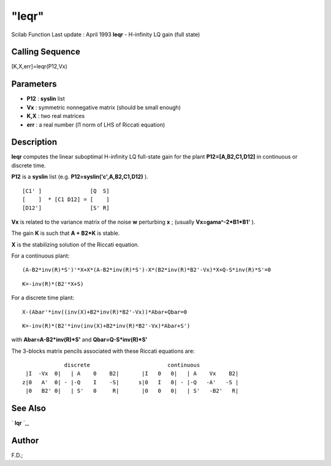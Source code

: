 ====
"leqr"
====

Scilab Function Last update : April 1993
**leqr** - H-infinity LQ gain (full state)



Calling Sequence
~~~~~~~~~~~~~~~~

[K,X,err]=leqr(P12,Vx)




Parameters
~~~~~~~~~~


+ **P12** : **syslin** list
+ **Vx** : symmetric nonnegative matrix (should be small enough)
+ **K,X** : two real matrices
+ **err** : a real number (l1 norm of LHS of Riccati equation)




Description
~~~~~~~~~~~

**leqr** computes the linear suboptimal H-infinity LQ full-state gain
for the plant **P12=[A,B2,C1,D12]** in continuous or discrete time.

**P12** is a **syslin** list (e.g. **P12=syslin('c',A,B2,C1,D12)** ).


::

    
    
          [C1' ]               [Q  S]
          [    ]  * [C1 D12] = [    ]
          [D12']               [S' R]
       
        


**Vx** is related to the variance matrix of the noise **w** perturbing
**x** ; (usually **Vx=gama^-2*B1*B1'** ).

The gain **K** is such that **A + B2*K** is stable.

**X** is the stabilizing solution of the Riccati equation.

For a continuous plant:


::

    
    
    (A-B2*inv(R)*S')'*X+X*(A-B2*inv(R)*S')-X*(B2*inv(R)*B2'-Vx)*X+Q-S*inv(R)*S'=0
       
        



::

    
    
    K=-inv(R)*(B2'*X+S)
       
        


For a discrete time plant:


::

    
    
    X-(Abar'*inv((inv(X)+B2*inv(R)*B2'-Vx))*Abar+Qbar=0
       
        



::

    
    
    K=-inv(R)*(B2'*inv(inv(X)+B2*inv(R)*B2'-Vx)*Abar+S')
       
        


with **Abar=A-B2*inv(R)*S'** and **Qbar=Q-S*inv(R)*S'**

The 3-blocks matrix pencils associated with these Riccati equations
are:


::

    
    
                   discrete                        continuous
       |I  -Vx  0|   | A    0    B2|       |I   0   0|   | A    Vx    B2|
      z|0   A'  0| - |-Q    I    -S|      s|0   I   0| - |-Q   -A'   -S |
       |0   B2' 0|   | S'   0     R|       |0   0   0|   | S'   -B2'   R|
       
        




See Also
~~~~~~~~

` **lqr** `_,



Author
~~~~~~

F.D.;

.. _
      : ://./robust/../control/lqr.htm


